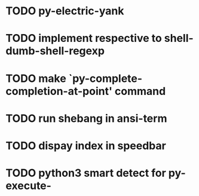 * TODO py-electric-yank
* TODO implement respective to shell-dumb-shell-regexp 
* TODO make `py-complete-completion-at-point' command
* TODO run shebang in ansi-term
* TODO dispay index in speedbar
* TODO python3 smart detect for py-execute-
